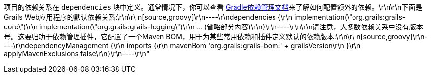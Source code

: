 项目的依赖关系在 `dependencies` 块中定义。通常情况下，你可以查看 http://www.gradle.org/docs/current/userguide/artifact_dependencies_tutorial.html[Gradle依赖管理文档]来了解如何配置额外的依赖。\r\n\r\n下面是Grails Web应用程序的默认依赖关系:\r\n\r\ n[source,groovy]\r\n----\r\ndependencies {\r\n    implementation(\"org.grails:grails-core\")\r\n    implementation(\"org.grails:grails-logging\")\r\n    ... (省略部分内容)\r\n}\r\n----\r\n\r\n请注意，大多数依赖关系中没有版本号。这要归功于依赖管理插件，它配置了一个Maven BOM，用于为某些常用依赖和插件定义默认的依赖版本:\r\n\r\ n[source,groovy]\r\n----\r\ndependencyManagement {\r\n    imports {\r\n        mavenBom 'org.grails:grails-bom:' + grailsVersion\r\n    }\r\n    applyMavenExclusions false\r\n}\r\n----\r\n"